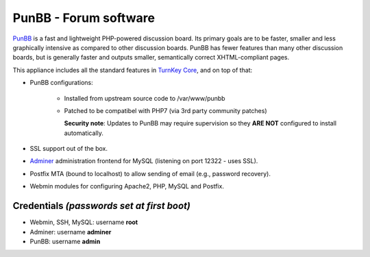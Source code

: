 PunBB - Forum software
======================

`PunBB`_ is a fast and lightweight PHP-powered discussion board.  Its
primary goals are to be faster, smaller and less graphically intensive
as compared to other discussion boards. PunBB has fewer features than
many other discussion boards, but is generally faster and outputs
smaller, semantically correct XHTML-compliant pages.

This appliance includes all the standard features in `TurnKey Core`_,
and on top of that:

- PunBB configurations:
   
   - Installed from upstream source code to /var/www/punbb
   - Patched to be compatibel with PHP7 (via 3rd party community patches)

     **Security note**: Updates to PunBB may require supervision so they
     **ARE NOT** configured to install automatically.

- SSL support out of the box.
- `Adminer`_ administration frontend for MySQL (listening on port
  12322 - uses SSL).
- Postfix MTA (bound to localhost) to allow sending of email (e.g.,
  password recovery).
- Webmin modules for configuring Apache2, PHP, MySQL and Postfix.


Credentials *(passwords set at first boot)*
-------------------------------------------

-  Webmin, SSH, MySQL: username **root**
-  Adminer: username **adminer**
-  PunBB: username **admin**


.. _PunBB: http://punbb.informer.com/
.. _TurnKey Core: https://www.turnkeylinux.org/core
.. _Adminer: http://www.adminer.org/
